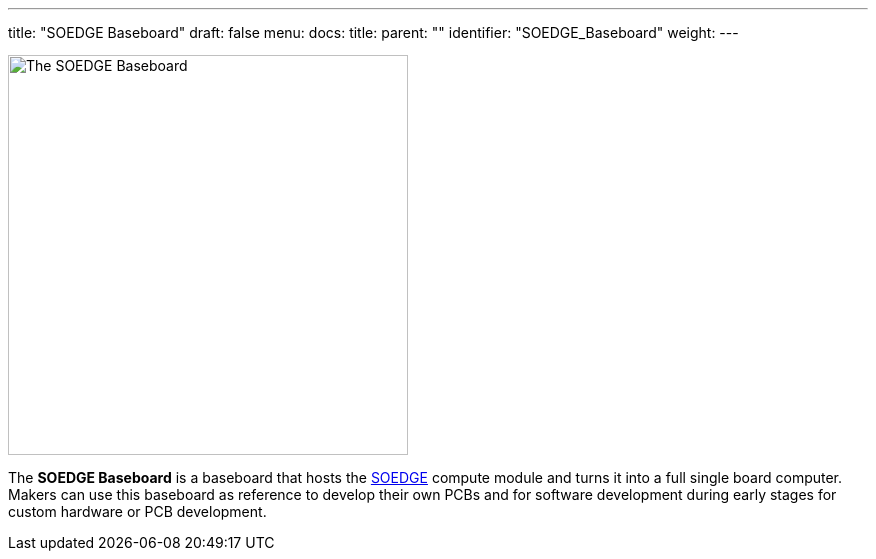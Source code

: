 ---
title: "SOEDGE Baseboard"
draft: false
menu:
  docs:
    title:
    parent: ""
    identifier: "SOEDGE_Baseboard"
    weight: 
---

image:/documentation/images/SOEDGE_Baseboard.png[The SOEDGE Baseboard,title="The SOEDGE Baseboard",width=400]

The *SOEDGE Baseboard* is a baseboard that hosts the link:/documentation/SOEDGE[SOEDGE] compute module and turns it into a full single board computer. Makers can use this baseboard as reference to develop their own PCBs and for software development during early stages for custom hardware or PCB development.

